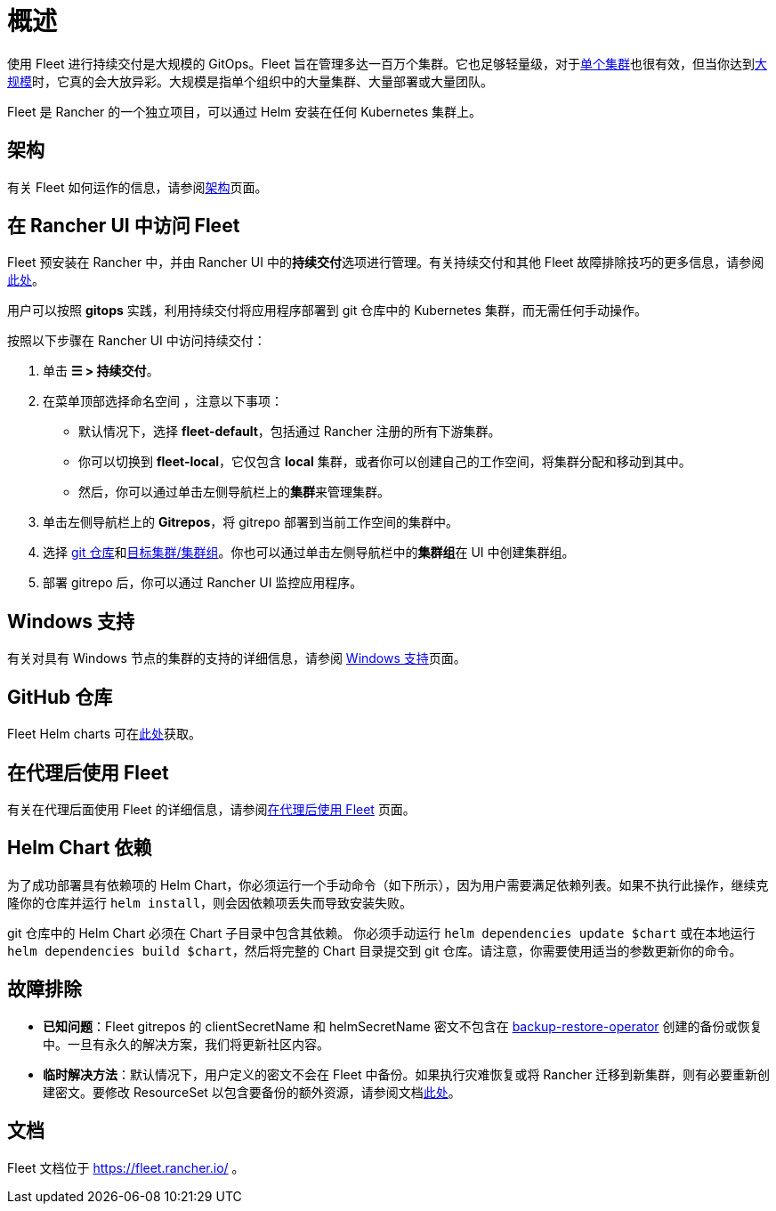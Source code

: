 = 概述

使用 Fleet 进行持续交付是大规模的 GitOps。Fleet 旨在管理多达一百万个集群。它也足够轻量级，对于link:https://fleet.rancher.io/installation#default-install[单个集群]也很有效，但当你达到link:https://fleet.rancher.io/installation#configuration-for-multi-cluster[大规模]时，它真的会大放异彩。大规模是指单个组织中的大量集群、大量部署或大量团队。

Fleet 是 Rancher 的一个独立项目，可以通过 Helm 安装在任何 Kubernetes 集群上。

== 架构

有关 Fleet 如何运作的信息，请参阅xref:integrations/fleet/architecture.adoc[架构]页面。

== 在 Rancher UI 中访问 Fleet

Fleet 预安装在 Rancher 中，并由 Rancher UI 中的**持续交付**选项进行管理。有关持续交付和其他 Fleet 故障排除技巧的更多信息，请参阅link:https://fleet.rancher.io/troubleshooting[此处]。

用户可以按照 *gitops* 实践，利用持续交付将应用程序部署到 git 仓库中的 Kubernetes 集群，而无需任何手动操作。

按照以下步骤在 Rancher UI 中访问持续交付：

. 单击 *☰ > 持续交付*。
. 在菜单顶部选择命名空间 ，注意以下事项：
 ** 默认情况下，选择 *fleet-default*，包括通过 Rancher 注册的所有下游集群。
 ** 你可以切换到 *fleet-local*，它仅包含 *local* 集群，或者你可以创建自己的工作空间，将集群分配和移动到其中。
 ** 然后，你可以通过单击左侧导航栏上的**集群**来管理集群。
. 单击左侧导航栏上的 *Gitrepos*，将 gitrepo 部署到当前工作空间的集群中。
. 选择 https://fleet.rancher.io/gitrepo-add[git 仓库]和link:https://fleet.rancher.io/gitrepo-targets[目标集群/集群组]。你也可以通过单击左侧导航栏中的**集群组**在 UI 中创建集群组。
. 部署 gitrepo 后，你可以通过 Rancher UI 监控应用程序。

== Windows 支持

有关对具有 Windows 节点的集群的支持的详细信息，请参阅 xref:integrations/fleet/windows-support.adoc[Windows 支持]页面。

== GitHub 仓库

Fleet Helm charts 可在link:https://github.com/rancher/fleet/releases[此处]获取。

== 在代理后使用 Fleet

有关在代理后面使用 Fleet 的详细信息，请参阅xref:integrations/fleet/use-fleet-behind-a-proxy.adoc[在代理后使用 Fleet] 页面。

== Helm Chart 依赖

为了成功部署具有依赖项的 Helm Chart，你必须运行一个手动命令（如下所示），因为用户需要满足依赖列表。如果不执行此操作，继续克隆你的仓库并运行 `helm install`，则会因依赖项丢失而导致安装失败。

git 仓库中的 Helm Chart 必须在 Chart 子目录中包含其依赖。 你必须手动运行 `helm dependencies update $chart` 或在本地运行 `helm dependencies build $chart`，然后将完整的 Chart 目录提交到 git 仓库。请注意，你需要使用适当的参数更新你的命令。

== 故障排除

* *已知问题*：Fleet gitrepos 的 clientSecretName 和 helmSecretName 密文不包含在 xref:rancher-admin/back-up-restore-and-disaster-recovery/back-up.adoc#_1_安装_rancher_backup_operator[backup-restore-operator] 创建的备份或恢复中。一旦有永久的解决方案，我们将更新社区内容。
* *临时解决方法*：默认情况下，用户定义的密文不会在 Fleet 中备份。如果执行灾难恢复或将 Rancher 迁移到新集群，则有必要重新创建密文。要修改 ResourceSet 以包含要备份的额外资源，请参阅文档link:https://github.com/rancher/backup-restore-operator#user-flow[此处]。

== 文档

Fleet 文档位于 https://fleet.rancher.io/ 。
